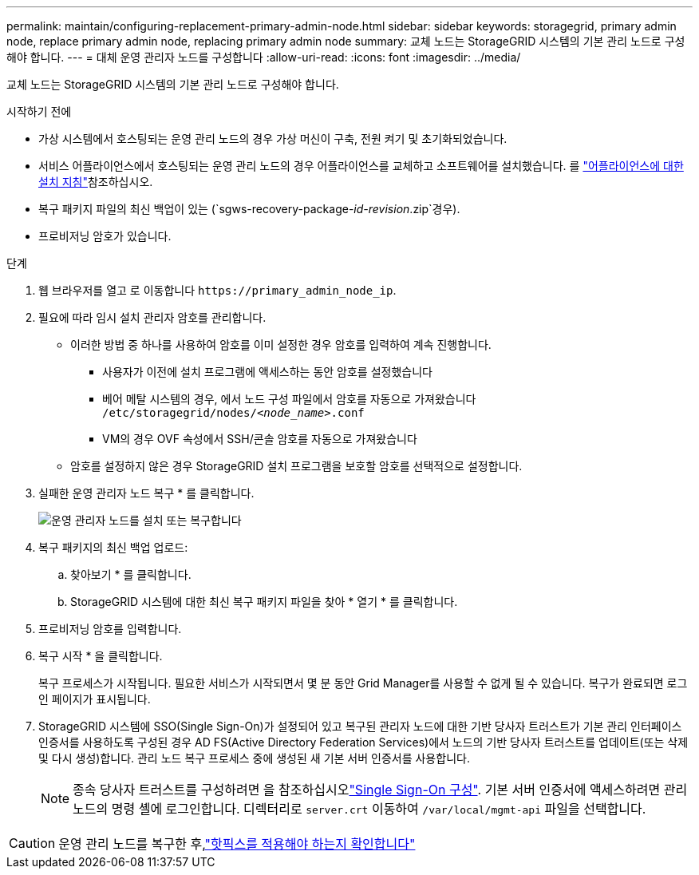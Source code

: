 ---
permalink: maintain/configuring-replacement-primary-admin-node.html 
sidebar: sidebar 
keywords: storagegrid, primary admin node, replace primary admin node, replacing primary admin node 
summary: 교체 노드는 StorageGRID 시스템의 기본 관리 노드로 구성해야 합니다. 
---
= 대체 운영 관리자 노드를 구성합니다
:allow-uri-read: 
:icons: font
:imagesdir: ../media/


[role="lead"]
교체 노드는 StorageGRID 시스템의 기본 관리 노드로 구성해야 합니다.

.시작하기 전에
* 가상 시스템에서 호스팅되는 운영 관리 노드의 경우 가상 머신이 구축, 전원 켜기 및 초기화되었습니다.
* 서비스 어플라이언스에서 호스팅되는 운영 관리 노드의 경우 어플라이언스를 교체하고 소프트웨어를 설치했습니다. 를 https://docs.netapp.com/us-en/storagegrid-appliances/installconfig/index.html["어플라이언스에 대한 설치 지침"^]참조하십시오.
* 복구 패키지 파일의 최신 백업이 있는 (`sgws-recovery-package-_id-revision_.zip`경우).
* 프로비저닝 암호가 있습니다.


.단계
. 웹 브라우저를 열고 로 이동합니다 `\https://primary_admin_node_ip`.
. 필요에 따라 임시 설치 관리자 암호를 관리합니다.
+
** 이러한 방법 중 하나를 사용하여 암호를 이미 설정한 경우 암호를 입력하여 계속 진행합니다.
+
*** 사용자가 이전에 설치 프로그램에 액세스하는 동안 암호를 설정했습니다
*** 베어 메탈 시스템의 경우, 에서 노드 구성 파일에서 암호를 자동으로 가져왔습니다 `/etc/storagegrid/nodes/_<node_name>_.conf`
*** VM의 경우 OVF 속성에서 SSH/콘솔 암호를 자동으로 가져왔습니다


** 암호를 설정하지 않은 경우 StorageGRID 설치 프로그램을 보호할 암호를 선택적으로 설정합니다.


. 실패한 운영 관리자 노드 복구 * 를 클릭합니다.
+
image::../media/install_or_recover_primary_admin_node.png[운영 관리자 노드를 설치 또는 복구합니다]

. 복구 패키지의 최신 백업 업로드:
+
.. 찾아보기 * 를 클릭합니다.
.. StorageGRID 시스템에 대한 최신 복구 패키지 파일을 찾아 * 열기 * 를 클릭합니다.


. 프로비저닝 암호를 입력합니다.
. 복구 시작 * 을 클릭합니다.
+
복구 프로세스가 시작됩니다. 필요한 서비스가 시작되면서 몇 분 동안 Grid Manager를 사용할 수 없게 될 수 있습니다. 복구가 완료되면 로그인 페이지가 표시됩니다.

. StorageGRID 시스템에 SSO(Single Sign-On)가 설정되어 있고 복구된 관리자 노드에 대한 기반 당사자 트러스트가 기본 관리 인터페이스 인증서를 사용하도록 구성된 경우 AD FS(Active Directory Federation Services)에서 노드의 기반 당사자 트러스트를 업데이트(또는 삭제 및 다시 생성)합니다. 관리 노드 복구 프로세스 중에 생성된 새 기본 서버 인증서를 사용합니다.
+

NOTE: 종속 당사자 트러스트를 구성하려면 을 참조하십시오link:../admin/configuring-sso.html["Single Sign-On 구성"]. 기본 서버 인증서에 액세스하려면 관리 노드의 명령 셸에 로그인합니다. 디렉터리로 `server.crt` 이동하여 `/var/local/mgmt-api` 파일을 선택합니다.




CAUTION: 운영 관리 노드를 복구한 후,link:assess-hotfix-requirement-during-primary-admin-node-recovery.html["핫픽스를 적용해야 하는지 확인합니다"]
